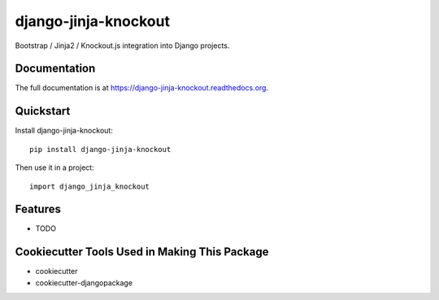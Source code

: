 =============================
django-jinja-knockout
=============================

.. image:: https://badge.fury.io/py/django-jinja-knockout.png
    :target: https://badge.fury.io/py/django-jinja-knockout

.. image:: https://travis-ci.org/Dmitri-Sintsov/django-jinja-knockout.png?branch=master
    :target: https://travis-ci.org/Dmitri-Sintsov/django-jinja-knockout

Bootstrap / Jinja2 / Knockout.js integration into Django projects.

Documentation
-------------

The full documentation is at https://django-jinja-knockout.readthedocs.org.

Quickstart
----------

Install django-jinja-knockout::

    pip install django-jinja-knockout

Then use it in a project::

    import django_jinja_knockout

Features
--------

* TODO

Cookiecutter Tools Used in Making This Package
----------------------------------------------

*  cookiecutter
*  cookiecutter-djangopackage
